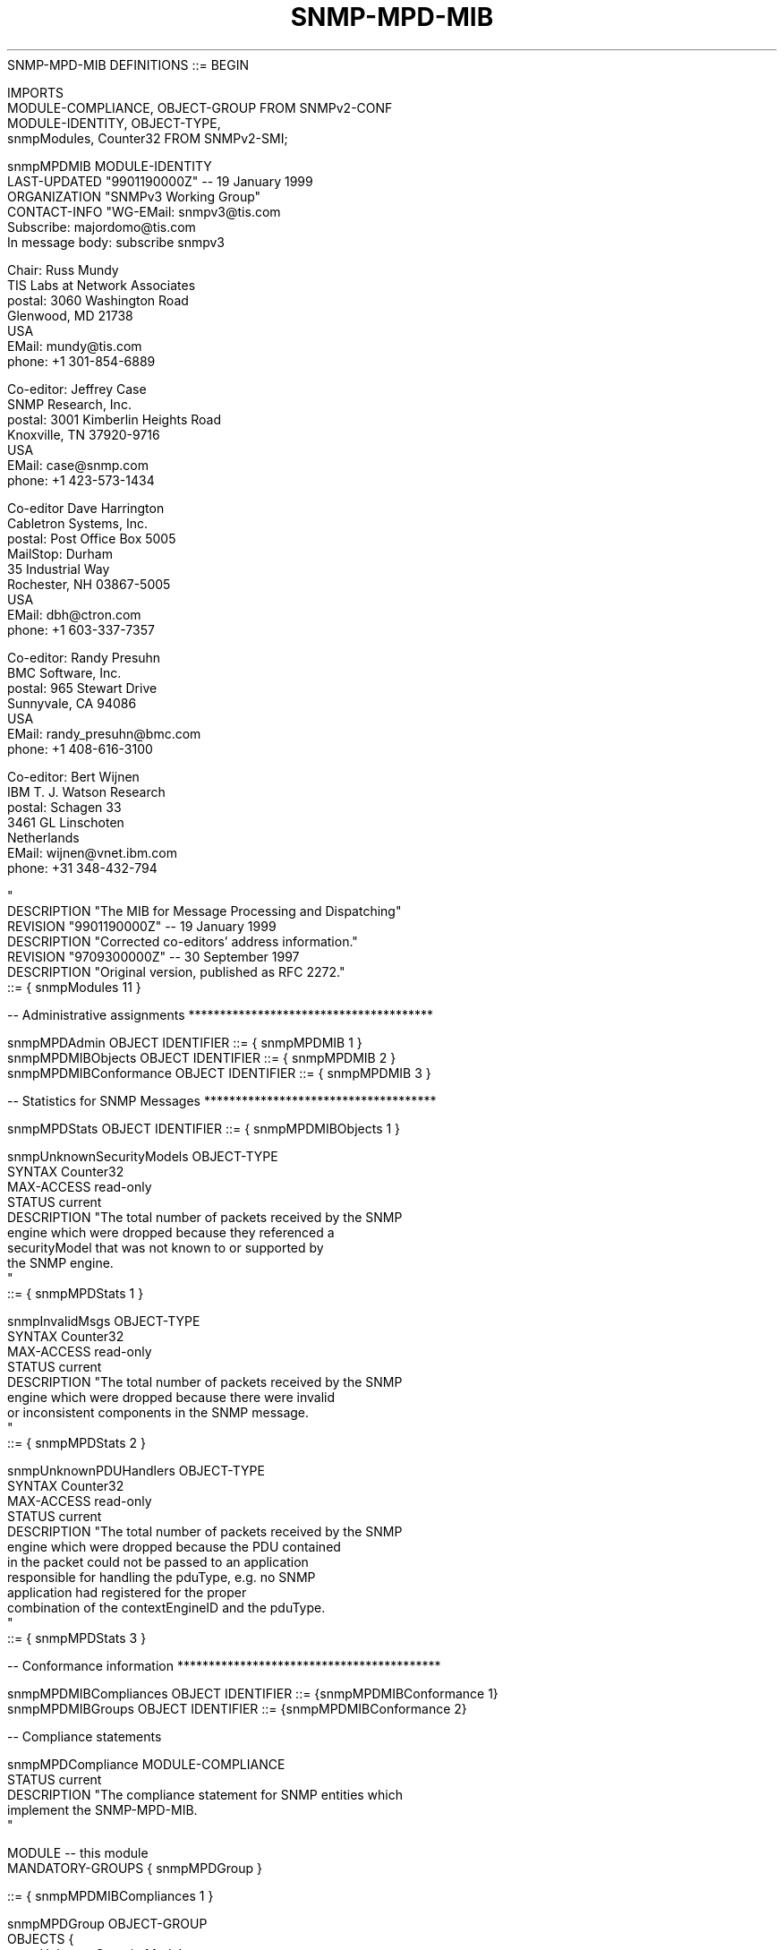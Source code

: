 .TH SNMP-MPD-MIB 7  "SNMP" "Erlang/OTP" "MIB"
.nf
   SNMP-MPD-MIB DEFINITIONS ::= BEGIN

   IMPORTS
       MODULE-COMPLIANCE, OBJECT-GROUP         FROM SNMPv2-CONF
       MODULE-IDENTITY, OBJECT-TYPE,
       snmpModules, Counter32                  FROM SNMPv2-SMI;

   snmpMPDMIB MODULE-IDENTITY
       LAST-UPDATED "9901190000Z"              -- 19 January 1999
       ORGANIZATION "SNMPv3 Working Group"
       CONTACT-INFO "WG-EMail:   snmpv3@tis.com
                     Subscribe:  majordomo@tis.com
                                 In message body:  subscribe snmpv3

                     Chair:      Russ Mundy
                                 TIS Labs at Network Associates
                     postal:     3060 Washington Road
                                 Glenwood, MD 21738
                                 USA
                     EMail:      mundy@tis.com
                     phone:      +1 301-854-6889

                     Co-editor:  Jeffrey Case
                                 SNMP Research, Inc.
                     postal:     3001 Kimberlin Heights Road
                                 Knoxville, TN 37920-9716
                                 USA
                     EMail:      case@snmp.com
                     phone:      +1 423-573-1434

                     Co-editor   Dave Harrington
                                 Cabletron Systems, Inc.
                     postal:     Post Office Box 5005
                                 MailStop: Durham
                                 35 Industrial Way
                                 Rochester, NH 03867-5005
                                 USA
                     EMail:      dbh@ctron.com
                     phone:      +1 603-337-7357

                     Co-editor:  Randy Presuhn
                                 BMC Software, Inc.
                     postal:     965 Stewart Drive
                                 Sunnyvale, CA 94086
                                 USA
                     EMail:      randy_presuhn@bmc.com
                     phone:      +1 408-616-3100

                     Co-editor:  Bert Wijnen
                                 IBM T. J. Watson Research
                     postal:     Schagen 33
                                 3461 GL Linschoten
                                 Netherlands
                     EMail:      wijnen@vnet.ibm.com
                     phone:      +31 348-432-794

                    "
       DESCRIPTION  "The MIB for Message Processing and Dispatching"
       REVISION     "9901190000Z"              -- 19 January 1999
       DESCRIPTION  "Corrected co-editors' address information."
       REVISION     "9709300000Z"              -- 30 September 1997
       DESCRIPTION  "Original version, published as RFC 2272."
       ::= { snmpModules 11 }

   -- Administrative assignments ***************************************

   snmpMPDAdmin           OBJECT IDENTIFIER ::= { snmpMPDMIB 1 }
   snmpMPDMIBObjects      OBJECT IDENTIFIER ::= { snmpMPDMIB 2 }
   snmpMPDMIBConformance  OBJECT IDENTIFIER ::= { snmpMPDMIB 3 }

   -- Statistics for SNMP Messages *************************************

   snmpMPDStats           OBJECT IDENTIFIER ::= { snmpMPDMIBObjects 1 }

   snmpUnknownSecurityModels OBJECT-TYPE
       SYNTAX       Counter32
       MAX-ACCESS   read-only
       STATUS       current
       DESCRIPTION "The total number of packets received by the SNMP
                    engine which were dropped because they referenced a
                    securityModel that was not known to or supported by
                    the SNMP engine.
                   "
       ::= { snmpMPDStats 1 }

   snmpInvalidMsgs OBJECT-TYPE
       SYNTAX       Counter32
       MAX-ACCESS   read-only
       STATUS       current
       DESCRIPTION "The total number of packets received by the SNMP
                    engine which were dropped because there were invalid
                    or inconsistent components in the SNMP message.
                   "
       ::= { snmpMPDStats 2 }

   snmpUnknownPDUHandlers OBJECT-TYPE
       SYNTAX       Counter32
       MAX-ACCESS   read-only
       STATUS       current
       DESCRIPTION "The total number of packets received by the SNMP
                    engine which were dropped because the PDU contained
                    in the packet could not be passed to an application
                    responsible for handling the pduType, e.g. no SNMP
                    application had registered for the proper
                    combination of the contextEngineID and the pduType.
                   "
       ::= { snmpMPDStats 3 }

   -- Conformance information ******************************************

   snmpMPDMIBCompliances OBJECT IDENTIFIER ::= {snmpMPDMIBConformance 1}
   snmpMPDMIBGroups      OBJECT IDENTIFIER ::= {snmpMPDMIBConformance 2}

   -- Compliance statements

   snmpMPDCompliance MODULE-COMPLIANCE
       STATUS       current
       DESCRIPTION "The compliance statement for SNMP entities which
                    implement the SNMP-MPD-MIB.
                   "

       MODULE    -- this module
           MANDATORY-GROUPS { snmpMPDGroup }

       ::= { snmpMPDMIBCompliances 1 }

   snmpMPDGroup OBJECT-GROUP
       OBJECTS {
                 snmpUnknownSecurityModels,
                 snmpInvalidMsgs,
                 snmpUnknownPDUHandlers
               }
       STATUS       current
       DESCRIPTION "A collection of objects providing for remote
                    monitoring of the SNMP Message Processing and
                    Dispatching process.
                   "
       ::= { snmpMPDMIBGroups 1 }

   END
.fi

